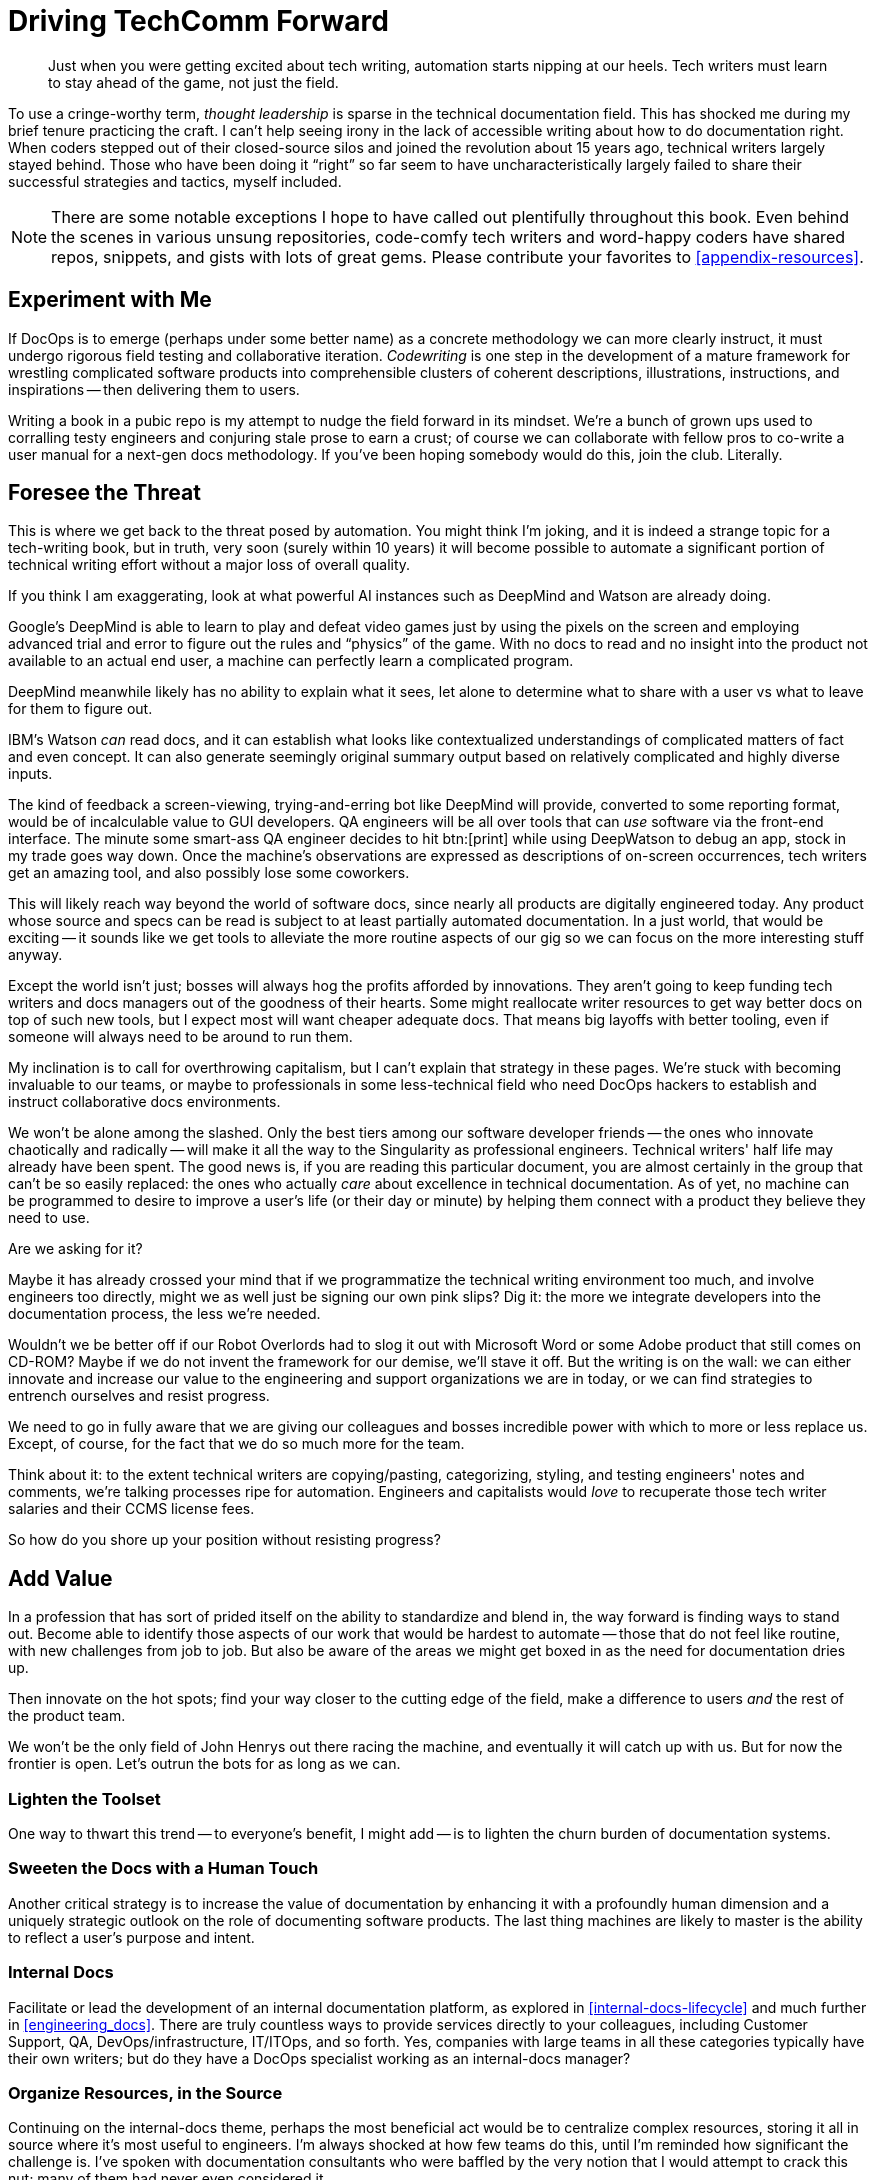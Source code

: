 = Driving TechComm Forward

[abstract]
Just when you were getting excited about tech writing, automation starts nipping at our heels.
Tech writers must learn to stay ahead of the game, not just the field.

To use a cringe-worthy term, _thought leadership_ is sparse in the technical documentation field.
This has shocked me during my brief tenure practicing the craft.
I can't help seeing irony in the lack of accessible writing about how to do documentation right.
When coders stepped out of their closed-source silos and joined the revolution about 15 years ago, technical writers largely stayed behind.
Those who have been doing it “right” so far seem to have uncharacteristically largely failed to share their successful strategies and tactics, myself included.

[NOTE]
There are some notable exceptions I hope to have called out plentifully throughout this book.
Even behind the scenes in various unsung repositories, code-comfy tech writers and word-happy coders have shared repos, snippets, and gists with lots of great gems.
Please contribute your favorites to <<appendix-resources>>.

== Experiment with Me

If DocOps is to emerge (perhaps under some better name) as a concrete methodology we can more clearly instruct, it must undergo rigorous field testing and collaborative iteration.
_Codewriting_ is one step in the development of a mature framework for wrestling complicated software products into comprehensible clusters of coherent descriptions, illustrations, instructions, and inspirations -- then delivering them to users.

Writing a book in a pubic repo is my attempt to nudge the field forward in its mindset.
We're a bunch of grown ups used to corralling testy engineers and conjuring stale prose to earn a crust; of course we can collaborate with fellow pros to co-write a user manual for a next-gen docs methodology.
If you've been hoping somebody would do this, join the club.
Literally.

// TODO section-fleshout

== Foresee the Threat

This is where we get back to the threat posed by automation.
You might think I'm joking, and it is indeed a strange topic for a tech-writing book, but in truth, very soon (surely within 10 years) it will become possible to automate a significant portion of technical writing effort without a major loss of overall quality.

If you think I am exaggerating, look at what powerful AI instances such as DeepMind and Watson are already doing.

Google's DeepMind is able to learn to play and defeat video games just by using the pixels on the screen and employing advanced trial and error to figure out the rules and “physics” of the game.
With no docs to read and no insight into the product not available to an actual end user, a machine can perfectly learn a complicated program.

DeepMind meanwhile likely has no ability to explain what it sees, let alone to determine what to share with a user vs what to leave for them to figure out.

IBM's Watson _can_ read docs, and it can establish what looks like contextualized understandings of complicated matters of fact and even concept.
It can also generate seemingly original summary output based on relatively complicated and highly diverse inputs.

The kind of feedback a screen-viewing, trying-and-erring bot like DeepMind will provide, converted to some reporting format, would be of incalculable value to GUI developers.
QA engineers will be all over tools that can _use_ software via the front-end interface.
The minute some smart-ass QA engineer decides to hit btn:[print] while using DeepWatson to debug an app, stock in my trade goes way down.
Once the machine's observations are expressed as descriptions of on-screen occurrences, tech writers get an amazing tool, and also possibly lose some coworkers.

This will likely reach way beyond the world of software docs, since nearly all products are digitally engineered today.
Any product whose source and specs can be read is subject to at least partially automated documentation.
In a just world, that would be exciting -- it sounds like we get tools to alleviate the more routine aspects of our gig so we can focus on the more interesting stuff anyway.

Except the world isn't just; bosses will always hog the profits afforded by innovations.
They aren't going to keep funding tech writers and docs managers out of the goodness of their hearts.
Some might reallocate writer resources to get way better docs on top of such new tools, but I expect most will want cheaper adequate docs.
That means big layoffs with better tooling, even if someone will always need to be around to run them.

My inclination is to call for overthrowing capitalism, but I can't explain that strategy in these pages.
We're stuck with becoming invaluable to our teams, or maybe to professionals in some less-technical field who need DocOps hackers to establish and instruct collaborative docs environments.

We won't be alone among the slashed.
Only the best tiers among our software developer friends -- the ones who innovate chaotically and radically -- will make it all the way to the Singularity as professional engineers.
Technical writers' half life may already have been spent.
The good news is, if you are reading this particular document, you are almost certainly in the group that can't be so easily replaced: the ones who actually _care_ about excellence in technical documentation.
As of yet, no machine can be programmed to desire to improve a user's life (or their day or minute) by helping them connect with a product they believe they need to use.

[.cyncicscorner]
.Are we asking for it?
****
Maybe it has already crossed your mind that if we programmatize the technical writing environment too much, and involve engineers too directly, might we as well just be signing our own pink slips?
Dig it: the more we integrate developers into the documentation process, the less we're needed.

Wouldn't we be better off if our Robot Overlords had to slog it out with Microsoft Word or some Adobe product that still comes on CD-ROM?
Maybe if we do not invent the framework for our demise, we'll stave it off.
But the writing is on the wall: we can either innovate and increase our value to the engineering and support organizations we are in today, or we can find strategies to entrench ourselves and resist progress.

We need to go in fully aware that we are giving our colleagues and bosses incredible power with which to more or less replace us.
Except, of course, for the fact that we do so much more for the team.
****

Think about it: to the extent technical writers are copying/pasting, categorizing, styling, and testing engineers' notes and comments, we're talking processes ripe for automation.
Engineers and capitalists would _love_ to recuperate those tech writer salaries and their CCMS license fees.

So how do you shore up your position without resisting progress?

== Add Value

In a profession that has sort of prided itself on the ability to standardize and blend in, the way forward is finding ways to stand out.
Become able to identify those aspects of our work that would be hardest to automate -- those that do not feel like routine, with new challenges from job to job.
But also be aware of the areas we might get boxed in as the need for documentation dries up.

Then innovate on the hot spots; find your way closer to the cutting edge of the field, make a difference to users _and_ the rest of the product team.

We won't be the only field of John Henrys out there racing the machine, and eventually it will catch up with us.
But for now the frontier is open.
Let's outrun the bots for as long as we can.

=== Lighten the Toolset

One way to thwart this trend -- to everyone's benefit, I might add -- is to lighten the churn burden of documentation systems.

// TODO section-fleshout

=== Sweeten the Docs with a Human Touch

Another critical strategy is to increase the value of documentation by enhancing it with a profoundly human dimension and a uniquely strategic outlook on the role of documenting software products.
The last thing machines are likely to master is the ability to reflect a user's purpose and intent.

// TODO section-fleshout

=== Internal Docs

Facilitate or lead the development of an internal documentation platform, as explored in <<internal-docs-lifecycle>> and much further in <<engineering_docs>>.
There are truly countless ways to provide services directly to your colleagues, including Customer Support, QA, DevOps/infrastructure, IT/ITOps, and so forth.
Yes, companies with large teams in all these categories typically have their own writers; but do they have a DocOps specialist working as an internal-docs manager?

// TODO section-fleshout

=== Organize Resources, in the Source

Continuing on the internal-docs theme, perhaps the most beneficial act would be to centralize complex resources, storing it all in source where it's most useful to engineers.
I'm always shocked at how few teams do this, until I'm reminded how significant the challenge is.
I've spoken with documentation consultants who were baffled by the very notion that I would attempt to crack this nut; many of them had never even considered it.

I don't think this is commonly addressed by docs specialists, but the truth is, reference resources are a huge problem for engineers.
Teams have recently flocked to cloud-based solutions like Google Docs & Drive or Zoho, which enable real-time collaboration on all kinds of docs, including spreadsheets.
This way multiple members of the same team, or even multiple teams across the organization, can maintain complicated, layered listings of commonly required data.

But engineers notoriously hate most of these tools.
The only thing I find they nearly all agree on is Git.
Help them treat all canonical content the way they treat their code, and your value will not be in doubt.

=== Improve Docs Delivery

Don't settle for _writing_ or even _managing_ the docs; forge new ways to _deliver_ docs.

// TODO section-fleshout
